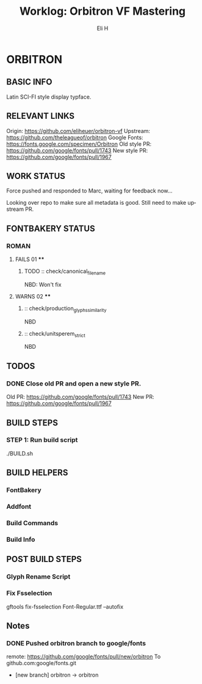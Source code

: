 #+TITLE:     Worklog: Orbitron VF Mastering
#+AUTHOR:    Eli H
#+EMAIL:     elih@member.fsf.org
#+LANGUAGE:  en

* ORBITRON
** BASIC INFO
   Latin SCI-FI style display typface.
** RELEVANT LINKS
   Origin:        https://github.com/eliheuer/orbitron-vf
   Upstream:      https://github.com/theleagueof/orbitron
   Google Fonts:  https://fonts.google.com/specimen/Orbitron
   Old style PR:  https://github.com/google/fonts/pull/1743
   New style PR:  https://github.com/google/fonts/pull/1967
** WORK STATUS

   Force pushed and responded to Marc, waiting for feedback now...

   Looking over repo to make sure all metadata is good.
   Still need to make upstream PR.
** FONTBAKERY STATUS
*** ROMAN
**** FAILS 01 ****
***** TODO :: check/canonical_filename
      NBD: Won't fix
**** WARNS 02 ****
***** :: check/production_glyphs_similarity
      NBD
***** :: check/unitsperem_strict
      NBD
** TODOS
*** DONE Close old PR and open a new style PR.
    CLOSED: [2019-05-07 Tue 17:11]
    Old PR: https://github.com/google/fonts/pull/1743
    New PR: https://github.com/google/fonts/pull/1967
** BUILD STEPS
*** STEP 1: Run build script
   ./BUILD.sh
** BUILD HELPERS
*** FontBakery
*** Addfont
*** Build Commands
*** Build Info
** POST BUILD STEPS
*** Glyph Rename Script
*** Fix Fsselection
    gftools fix-fsselection Font-Regular.ttf --autofix
** Notes
*** DONE Pushed orbitron branch to google/fonts
    CLOSED: [2019-05-07 Tue 11:06]
    remote:      https://github.com/google/fonts/pull/new/orbitron
    To github.com:google/fonts.git
    * [new branch]        orbitron -> orbitron
